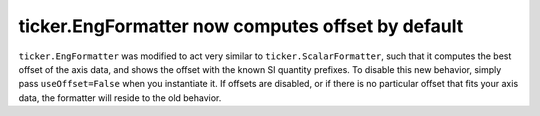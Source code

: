ticker.EngFormatter now computes offset by default
--------------------------------------------------

``ticker.EngFormatter`` was modified to act very similar to
``ticker.ScalarFormatter``, such that it computes the best offset of the axis
data, and shows the offset with the known SI quantity prefixes. To disable this
new behavior, simply pass ``useOffset=False`` when you instantiate it. If offsets
are disabled, or if there is no particular offset that fits your axis data, the
formatter will reside to the old behavior.
